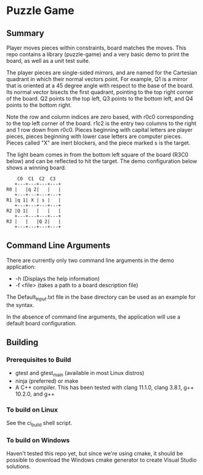 * Puzzle Game
** Summary
Player moves pieces within constraints, board matches the moves. This repo contains a library
(puzzle-game) and a very basic demo to print the board, as well as a unit test suite.

The player pieces are single-sided mirrors, and are named for the Cartesian quadrant in which their
normal vectors point. For example, Q1 is a mirror that is oriented at a 45 degree angle with respect
to the base of the board. Its normal vector bisects the first quadrant, pointing to the top right
corner of the board. Q2 points to the top left, Q3 points to the bottom left, and Q4 points to the
bottom right.

Note the row and column indices are zero based, with r0c0 corresponding to the top left corner of
the board. r1c2 is the entry two columns to the right and 1 row down from r0c0. Pieces beginning
with capital letters are player pieces, pieces beginning with lower case letters are computer
pieces. Pieces called "X" are inert blockers, and the piece marked s is the target.

The light beam comes in from the bottom left square of the board (R3C0 below) and can be reflected
to hit the target. The demo configuration below shows a winning board.

#+BEGIN_EXAMPLE
    C0  C1  C2  C3
   +---+---+---+---+
R0 |   |q 2|   |   |
   +---+---+---+---+
R1 |q 1| X | s |   |
   +---+---+---+---+
R2 |Q 1|   |   |   |
   +---+---+---+---+
R3 |   |   |Q 2|   |
   +---+---+---+---+
#+END_EXAMPLE
** Command Line Arguments
There are currently only two command line arguments in the demo application: 
 - -h (Displays the help information)
 - -f <file> (takes a path to a board description file)

The Default_Input.txt file in the base directory can be used as an example for the syntax.

In the absence of command line arguments, the application will use a default board configuration.
** Building
*** Prerequisites to Build
    - gtest and gtest_main (available in most Linux distros)
    - ninja (preferred) or make
    - A C++ compiler. This has been tested with clang 11.1.0, clang 3.8.1, g++ 10.2.0, and g++ 
*** To build on Linux
    See the ci_build shell script.
*** To build on Windows
    Haven't tested this repo yet, but since we're using cmake, it should be possible to download the
    Windows cmake generator to create Visual Studio solutions.
